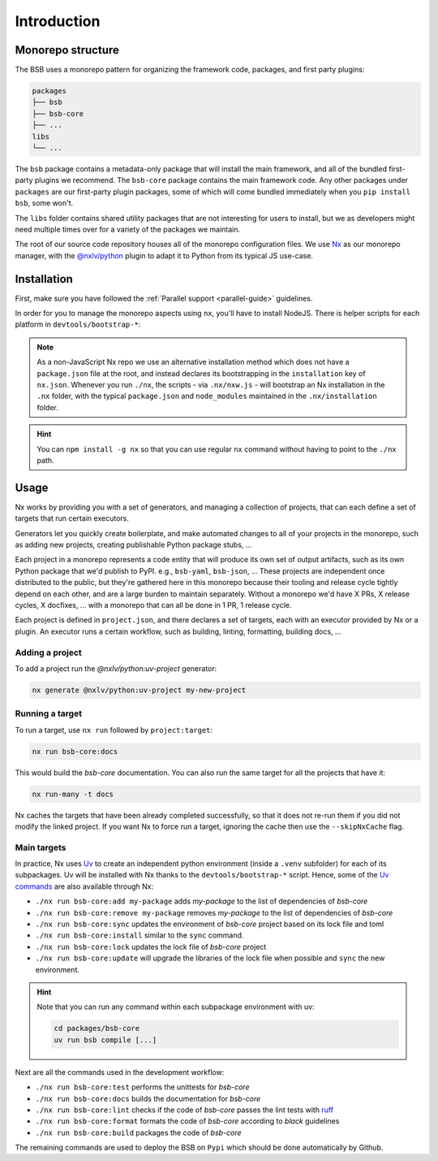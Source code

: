 Introduction
============

Monorepo structure
------------------

The BSB uses a monorepo pattern for organizing the framework code, packages, and
first party plugins:

.. code-block::

    packages
    ├── bsb
    ├── bsb-core
    ├── ...
    libs
    └── ...

The ``bsb`` package contains a metadata-only package that will install the main
framework, and all of the bundled first-party plugins we recommend. The ``bsb-core``
package contains the main framework code. Any other packages under ``packages`` are
our first-party plugin packages, some of which will come bundled immediately when
you ``pip install bsb``, some won't.

The ``libs`` folder contains shared utility packages that are not interesting for
users to install, but we as developers might need multiple times over for a variety
of the packages we maintain.

The root of our source code repository houses all of the monorepo configuration
files. We use `Nx <https://nx.dev/>`_ as our monorepo manager, with the
`@nxlv/python <https://github.com/lucasvieirasilva/nx-plugins/blob/main/packages/nx-python/README.md>`_
plugin to adapt it to Python from its typical JS use-case.

.. _dev-install:

Installation
------------

.. start-dev-install

First, make sure you have followed the :ref:`Parallel support <parallel-guide>` guidelines.

In order for you to manage the monorepo aspects using ``nx``, you'll have to install
NodeJS. There is helper scripts for each platform in ``devtools/bootstrap-*``:

.. tab-set::

  .. tab-item:: Ubuntu
    :sync: bash

      .. code-block:: bash

        git clone https://github.com/dbbs-lab/bsb
        cd bsb
        ./devtools/bootstrap-linux.sh

  .. tab-item:: MacOS
    :sync: bash

        .. code-block:: bash

          git clone https://github.com/dbbs-lab/bsb
          cd bsb
          ./devtools/bootstrap-mac.sh

  .. tab-item:: Windows
    :sync: shell

        .. code-block:: bash

          git clone https://github.com/dbbs-lab/bsb
          cd bsb
          .\devtools\bootstrap-windows.ps1

.. note::

    As a non-JavaScript Nx repo we use an alternative installation method which does
    not have a ``package.json`` file at the root, and instead declares its bootstrapping
    in the ``installation`` key of ``nx.json``. Whenever you run ``./nx``, the scripts - via
    ``.nx/nxw.js`` - will bootstrap an Nx installation in the ``.nx`` folder, with the typical
    ``package.json`` and ``node_modules`` maintained in the ``.nx/installation`` folder.

.. hint::

    You can ``npm install -g nx`` so that you can use regular ``nx`` command without having
    to point to the ``./nx`` path.

.. end-dev-install

Usage
-----

Nx works by providing you with a set of generators, and managing a collection of projects,
that can each define a set of targets that run certain executors.

Generators let you quickly create boilerplate, and make automated changes to all of your
projects in the monorepo, such as adding new projects, creating publishable Python package
stubs, ...

Each project in a monorepo represents a code entity that will produce its own set of output
artifacts, such as its own Python package that we'd publish to PyPI. e.g., ``bsb-yaml``,
``bsb-json``, ... These projects are independent once distributed to the public, but they're
gathered here in this monorepo because their tooling and release cycle tightly depend on
each other, and are a large burden to maintain separately. Without a monorepo we'd have X
PRs, X release cycles, X docfixes, ... with a monorepo that can all be done in 1 PR, 1 release cycle.

Each project is defined in ``project.json``, and there declares a set of targets, each with
an executor provided by Nx or a plugin. An executor runs a certain workflow, such as building,
linting, formatting, building docs, ...

Adding a project
~~~~~~~~~~~~~~~~

To add a project run the `@nxlv/python:uv-project` generator:

.. code-block::

    nx generate @nxlv/python:uv-project my-new-project

Running a target
~~~~~~~~~~~~~~~~

To run a target, use ``nx run`` followed by ``project:target``:

.. code-block:: bash

    nx run bsb-core:docs

This would build the `bsb-core` documentation.
You can also run the same target for all the projects that have it:

.. code-block:: bash

    nx run-many -t docs

Nx caches the targets that have been already completed successfully, so that it does not
re-run them if you did not modify the linked project. If you want Nx to force run a target,
ignoring the cache then use the ``--skipNxCache`` flag.

Main targets
~~~~~~~~~~~~

In practice, Nx uses `Uv <https://docs.astral.sh/uv/>`_ to create an independent python
environment (inside a ``.venv`` subfolder) for each of its subpackages. Uv will be installed
with Nx thanks to the ``devtools/bootstrap-*`` script.
Hence, some of the `Uv commands <https://docs.astral.sh/uv/reference/cli/>`_ are also
available through Nx:

- ``./nx run bsb-core:add my-package`` adds `my-package` to the list of dependencies of `bsb-core`
- ``./nx run bsb-core:remove my-package`` removes `my-package` to the list of dependencies of `bsb-core`
- ``./nx run bsb-core:sync`` updates the environment of `bsb-core` project based on its lock file and toml
- ``./nx run bsb-core:install`` similar to the ``sync`` command.
- ``./nx run bsb-core:lock`` updates the lock file of `bsb-core` project
- ``./nx run bsb-core:update`` will upgrade the libraries of the lock file when possible and ``sync`` the new environment.

.. hint::

    Note that you can run any command within each subpackage environment with uv:

    .. code-block:: bash

        cd packages/bsb-core
        uv run bsb compile [...]

Next are all the commands used in the development workflow:

- ``./nx run bsb-core:test`` performs the unittests for `bsb-core`
- ``./nx run bsb-core:docs`` builds the documentation for `bsb-core`
- ``./nx run bsb-core:lint`` checks if the code of `bsb-core` passes the lint tests with `ruff <https://docs.astral.sh/ruff/>`_
- ``./nx run bsb-core:format`` formats the code of `bsb-core` according to `black` guidelines
- ``./nx run bsb-core:build`` packages the code of `bsb-core`

The remaining commands are used to deploy the BSB on ``Pypi`` which should be done automatically by Github.
